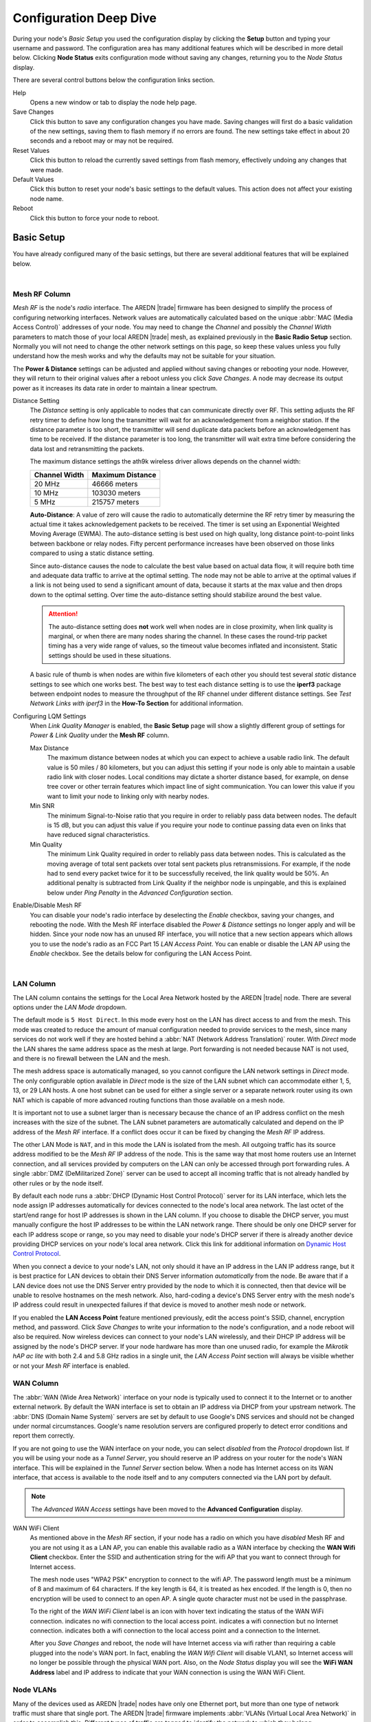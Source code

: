=======================
Configuration Deep Dive
=======================

During your node's *Basic Setup* you used the configuration display by clicking the **Setup** button and typing your username and password. The configuration area has many additional features which will be described in more detail below. Clicking **Node Status** exits configuration mode without saving any changes, returning you to the *Node Status* display.

.. image:: _images/admin-header.png
   :alt: Admin Navigation Controls
   :align: center

There are several control buttons below the configuration links section.

Help
   Opens a new window or tab to display the node help page.

Save Changes
  Click this button to save any configuration changes you have made. Saving changes will first do a basic validation of the new settings, saving them to flash memory if no errors are found. The new settings take effect in about 20 seconds and a reboot may or may not be required.

Reset Values
  Click this button to reload the currently saved settings from flash memory, effectively undoing any changes that were made.

Default Values
  Click this button to reset your node's basic settings to the default values. This action does not affect your existing node name.

Reboot
  Click this button to force your node to reboot.

Basic Setup
-----------

You have already configured many of the basic settings, but there are several additional features that will be explained below.

.. image:: _images/basic-setup.png
   :alt: Basic Setup Options
   :align: center

|

Mesh RF Column
^^^^^^^^^^^^^^

*Mesh RF* is the node's *radio* interface. The AREDN |trade| firmware has been designed to simplify the process of configuring networking interfaces. Network values are automatically calculated based on the unique :abbr:`MAC (Media Access Control)` addresses of your node. You may need to change the *Channel* and possibly the *Channel Width* parameters to match those of your local AREDN |trade| mesh, as explained previously in the **Basic Radio Setup** section. Normally you will not need to change the other network settings on this page, so keep these values unless you fully understand how the mesh works and why the defaults may not be suitable for your situation.

.. image:: _images/basic-pwr-dist.png
  :alt: Basic Power and Distance Settings
  :align: right

The **Power & Distance** settings can be adjusted and applied without saving changes or rebooting your node. However, they will return to their original values after a reboot unless you click *Save Changes*. A node may decrease its output power as it increases its data rate in order to maintain a linear spectrum.

Distance Setting
  The *Distance* setting is only applicable to nodes that can communicate directly over RF. This setting adjusts the RF retry timer to define how long the transmitter will wait for an acknowledgement from a neighbor station. If the distance parameter is too short, the transmitter will send duplicate data packets before an acknowledgement has time to be received. If the distance parameter is too long, the transmitter will wait extra time before considering the data lost and retransmitting the packets.

  The maximum distance settings the ath9k wireless driver allows depends on the channel width:

  =============  =================
  Channel Width   Maximum Distance
  =============  =================
  20 MHz         46666 meters
  10 MHz         103030 meters
  5 MHz          215757 meters
  =============  =================

  **Auto-Distance**: A value of zero will cause the radio to automatically determine the RF retry timer by measuring the actual time it takes acknowledgement packets to be received. The timer is set using an Exponential Weighted Moving Average (EWMA). The auto-distance setting is best used on high quality, long distance point-to-point links between backbone or relay nodes. Fifty percent performance increases have been observed on those links compared to using a static distance setting.

  Since auto-distance causes the node to calculate the best value based on actual data flow, it will require both time and adequate data traffic to arrive at the optimal setting. The node may not be able to arrive at the optimal values if a link is not being used to send a significant amount of data, because it starts at the max value and then drops down to the optimal setting. Over time the auto-distance setting should stabilize around the best value.

  .. attention:: The auto-distance setting does **not** work well when nodes are in close proximity, when link quality is marginal, or when there are many nodes sharing the channel. In these cases the round-trip packet timing has a very wide range of values, so the timeout value becomes inflated and inconsistent. Static settings should be used in these situations.

  A basic rule of thumb is when nodes are within five kilometers of each other you should test several *static* distance settings to see which one works best. The best way to test each distance setting is to use the **iperf3** package between endpoint nodes to measure the throughput of the RF channel under different distance settings. See *Test Network Links with iperf3* in the **How-To Section** for additional information.

.. image:: _images/lqm-basic-settings.png
  :alt: LQM Basic Settings
  :align: right

Configuring LQM Settings
  When *Link Quality Manager* is enabled, the **Basic Setup** page will show a slightly different group of settings for *Power & Link Quality* under the **Mesh RF** column.

  Max Distance
    The maximum distance between nodes at which you can expect to achieve a usable radio link. The default value is 50 miles / 80 kilometers, but you can adjust this setting if your node is only able to maintain a usable radio link with closer nodes. Local conditions may dictate a shorter distance based, for example, on dense tree cover or other terrain features which impact line of sight communication. You can lower this value if you want to limit your node to linking only with nearby nodes.

  Min SNR
    The minimum Signal-to-Noise ratio that you require in order to reliably pass data between nodes. The default is 15 dB, but you can adjust this value if you require your node to continue passing data even on links that have reduced signal characteristics.

  Min Quality
    The minimum Link Quality required in order to reliably pass data between nodes. This is calculated as the moving average of total sent packets over total sent packets plus retransmissions. For example, if the node had to send every packet twice for it to be successfully received, the link quality would be 50%. An additional penalty is subtracted from Link Quality if the neighbor node is unpingable, and this is explained below under *Ping Penalty* in the *Advanced Configuration* section.

Enable/Disable Mesh RF
  You can disable your node's radio interface by deselecting the *Enable* checkbox, saving your changes, and rebooting the node. With the Mesh RF interface disabled the *Power & Distance* settings no longer apply and will be hidden. Since your node now has an unused RF interface, you will notice that a new section appears which allows you to use the node's radio as an FCC Part 15 *LAN Access Point*. You can enable or disable the LAN AP using the *Enable* checkbox. See the details below for configuring the LAN Access Point.

.. image:: _images/advConfig-lanAP.png
   :alt: LAN AP Settings
   :align: center

|

LAN Column
^^^^^^^^^^

The LAN column contains the settings for the Local Area Network hosted by the AREDN |trade| node. There are several options under the *LAN Mode* dropdown.

The default mode is ``5 Host Direct``. In this mode every host on the LAN has direct access to and from the mesh. This mode was created to reduce the amount of manual configuration needed to provide services to the mesh, since many services do not work well if they are hosted behind a :abbr:`NAT (Network Address Translation)` router. With *Direct* mode the LAN shares the same address space as the mesh at large. Port forwarding is not needed because NAT is not used, and there is no firewall between the LAN and the mesh.

The mesh address space is automatically managed, so you cannot configure the LAN network settings in *Direct* mode. The only configurable option available in *Direct* mode is the size of the LAN subnet which can accommodate either 1, 5, 13, or 29 LAN hosts. A one host subnet can be used for either a single server or a separate network router using its own NAT which is capable of more advanced routing functions than those available on a mesh node.

It is important not to use a subnet larger than is necessary because the chance of an IP address conflict on the mesh increases with the size of the subnet. The LAN subnet parameters are automatically calculated and depend on the IP address of the *Mesh RF* interface. If a conflict does occur it can be fixed by changing the *Mesh RF* IP address.

The other LAN Mode is ``NAT``, and in this mode the LAN is isolated from the mesh. All outgoing traffic has its source address modified to be the *Mesh RF* IP address of the node. This is the same way that most home routers use an Internet connection, and all services provided by computers on the LAN can only be accessed through port forwarding rules. A single :abbr:`DMZ (DeMilitarized Zone)` server can be used to accept all incoming traffic that is not already handled by other rules or by the node itself.

By default each node runs a :abbr:`DHCP (Dynamic Host Control Protocol)` server for its LAN interface, which lets the node assign IP addresses automatically for devices connected to the node's local area network. The last octet of the start/end range for host IP addresses is shown in the LAN column. If you choose to disable the DHCP server, you must manually configure the host IP addresses to be within the LAN network range. There should be only one DHCP server for each IP address scope or range, so you may need to disable your node's DHCP server if there is already another device providing DHCP services on your node's local area network. Click this link for additional information on `Dynamic Host Control Protocol <https://en.wikipedia.org/wiki/Dynamic_Host_Configuration_Protocol>`_.

When you connect a device to your node's LAN, not only should it have an IP address in the LAN IP address range, but it is best practice for LAN devices to obtain their DNS Server information *automatically* from the node. Be aware that if a LAN device does not use the DNS Server entry provided by the node to which it is connected, then that device will be unable to resolve hostnames on the mesh network. Also, hard-coding a device's DNS Server entry with the mesh node's IP address could result in unexpected failures if that device is moved to another mesh node or network.

If you enabled the **LAN Access Point** feature mentioned previously, edit the access point's SSID, channel, encryption method, and password. Click *Save Changes* to write your information to the node's configuration, and a node reboot will also be required. Now wireless devices can connect to your node's LAN wirelessly, and their DHCP IP address will be assigned by the node's DHCP server. If your node hardware has more than one unused radio, for example the *Mikrotik hAP ac lite* with both 2.4 and 5.8 GHz radios in a single unit, the *LAN Access Point* section will always be visible whether or not your *Mesh RF* interface is enabled.

WAN Column
^^^^^^^^^^

.. image:: _images/wifi-as-wan.png
   :alt: WiFi as WAN
   :align: right

The :abbr:`WAN (Wide Area Network)` interface on your node is typically used to connect it to the Internet or to another external network. By default the WAN interface is set to obtain an IP address via DHCP from your upstream network. The :abbr:`DNS (Domain Name System)` servers are set by default to use Google's DNS services and should not be changed under normal circumstances. Google's name resolution servers are configured properly to detect error conditions and report them correctly.

If you are not going to use the WAN interface on your node, you can select *disabled* from the *Protocol* dropdown list. If you will be using your node as a *Tunnel Server*, you should reserve an IP address on your router for the node's WAN interface. This will be explained in the *Tunnel Server* section below. When a node has Internet access on its WAN interface, that access is available to the node itself and to any computers connected via the LAN port by default.

.. note:: The *Advanced WAN Access* settings have been moved to the **Advanced Configuration** display.

WAN WiFi Client
  As mentioned above in the *Mesh RF* section, if your node has a radio on which you have *disabled* Mesh RF and you are not using it as a LAN AP, you can enable this available radio as a WAN interface by checking the **WAN Wifi Client** checkbox. Enter the SSID and authentication string for the wifi AP that you want to connect through for Internet access.

  The mesh node uses "WPA2 PSK" encryption to connect to the wifi AP. The password length must be a minimum of 8 and maximum of 64 characters. If the key length is 64, it is treated as hex encoded. If the length is 0, then no encryption will be used to connect to an open AP. A single quote character must not be used in the passphrase.

  To the right of the *WAN WiFi Client* label is an icon with hover text indicating the status of the WAN WiFi connection.  |icon1| indicates no wifi connection to the local access point.  |icon2| indicates a wifi connection but no Internet connection.  |icon3| indicates both a wifi connection to the local access point and a connection to the Internet.

  After you *Save Changes* and reboot, the node will have Internet access via wifi rather than requiring a cable plugged into the node's WAN port. In fact, enabling the *WAN Wifi Client* will disable VLAN1, so Internet access will no longer be possible through the physical WAN port. Also, on the *Node Status* display you will see the **WiFi WAN Address** label and IP address to indicate that your WAN connection is using the WAN WiFi Client.

  .. |icon1| image:: _images/wifi-noConn.png
    :alt: No WiFi onnection

  .. |icon2| image:: _images/wifi-noInternet.png
    :alt: WiFi connection without Internet

  .. |icon3| image:: _images/wifi-internet.png
    :alt: WiFi connection and Internet access


Node VLANs
^^^^^^^^^^

Many of the devices used as AREDN |trade| nodes have only one Ethernet port, but more than one type of network traffic must share that single port. The AREDN |trade| firmware implements :abbr:`VLANs (Virtual Local Area Network)` in order to accomplish this. Different types of traffic are tagged to identify the network to which they belong.

VLAN 1
  Packets received by the node that are tagged for VLAN 1 will be identified as WAN traffic from the Internet or another external network.

VLAN 2
  Packets received by the node that are tagged for VLAN 2 will be identified as traffic from a :abbr:`DtD (Device to Device)` node directly connected via Ethernet cable.

No VLAN tag
  Packets received by the node that are untagged will be identified as LAN traffic from computers on the local area network.

It is important to understand AREDN |trade| VLANs when configuring network smart switches for Internet access, tunneling, or DtD linking of nodes. There are some useful tutorials available on the AREDN |trade| website for configuring VLAN-capable switches: `Video <https://www.arednmesh.org/content/understanding-vlans>`_ or `Text+Images <https://www.arednmesh.org/content/configuring-netgear-gs105e-switch-lanwan-ports>`_. Also, on the AREDN |trade| GitHub site there is more information about node VLANs that have been preconfigured in the firmware images for specific types of radio hardware. For additional information visit this link: `Ethernet Port Usage <http://downloads.arednmesh.org/snapshots/readme.md>`_

Port Forwarding, DHCP, Services, and DNS Aliases
------------------------------------------------

Click the **Port Forwarding, DHCP, and Services** link to navigate to these settings. This provides a way for you to configure LAN network address reservations and service advertisements on your node. The page works differently based on the LAN Mode (Direct or NAT) that you are using on your node.

Direct Mode Operation
^^^^^^^^^^^^^^^^^^^^^

.. image:: _images/ports-direct-mode.png
   :alt: Ports - Direct Mode Operation
   :align: center

|

In ``Direct`` mode the LAN hosts are directly accessible from the mesh since no address translation or port forwarding is involved.

DHCP Address Reservations
  If your node has its DHCP server enabled, it will automatically provide IP addresses to connected hosts. Look under the **Current DHCP Leases** heading to see the existing hosts and their assigned IP addresses.

  .. attention:: The hostnames of computers connected to the mesh at large must be unique. Typically you should prefix your amateur radio callsign to the computer's hostname in order to have the best chance of it being unique on the mesh network.

  Since DHCP leases are dynamic and can change over time, there may be a reason why a host's assigned IP address should be made permanent. This is especially useful if that host will provide an application, program, or service through your node to the mesh network at large. You can permanently reserve that host's DHCP address by clicking the *Add* button at the right of the row in the *Current DHCP Leases* list. You will see that host now appears in the list under the **DHCP Address Reservations** heading above the list of leases.

  There may be some devices on which you are not able to set the hostname prefixed by your callsign. Once you add that device to your **DHCP Address Reservations**, however, click the *Hostname* box to edit the hostname what will be propagated across the mesh network by your node. You may also want to assign a specific IP Address to the device by selecting it from the drop-down list. If you have a device which needs to be reachable on its host node, but which should not be accessed across the mesh network, click the *Do Not Propagate* checkbox to prevent OLSR from propagating that information to the mesh.

  Once you have entered the values for your DHCP Reservation, click *Add* to add it to the list. You may also remove an existing reservation by clicking the *Del* button to delete it from the list. Click the **Save Changes** button to write your changes to the node's configuration.

Advertised Services
  *Advertised Services* include the applications, programs, or functions that are available to devices on the mesh network. The purpose of the network is to transport data for the services which are being used. Network services may include keyboard-to-keyboard chat or email programs, document sharing applications, Voice over IP phone or video conferencing services, streaming video from surveillance cameras, and a variety of other network-enabled features.

  Services can run on the node itself or on any of its LAN-connected devices. Remember that AREDN |trade| nodes have limited system resources with which to run services, so installing add-on services directly on the node should be avoided because the node could become unstable if sufficient resources are not available for normal operation, particularly on devices with only 32 MB of memory. It is best practice to run services on an external computer connected to the node's LAN network. In the example above you can see that an external host has been given a reserved DHCP address, and it is also running the *MeshChat* program as a service that is advertised on the network through this node. Use the following steps to create an Advertised Service.

  Name
    Enter a service name in the *Name* field.

  Link
    Check this box if your want your advertised service to display an active link in the web browser. This allows mesh users to navigate to your service by clicking the link in their web browser.

  Protocol
    Enter the protocol to use in the field between *Link* and *URL*. Common protocols include ``http`` for website services and ``ftp`` for file transfer services. Other services may use other protocols.

  URL
    From the dropdown list select the node or host on which this service is running. If you defined DNS Aliases as described below, you can also select a host alias from the dropdown list.

  Port
    Enter the network port on which the host is listening for service connections. There may be several applications provided through a single web server on a node or host using a single port, and in that case a valid application *Path* must be entered after the port number (as in the example above). In other cases the network port alone uniquely identifies the application or program that is listening for user connections to that service. You can find additional information at the following link: `Network Ports <https://en.wikipedia.org/wiki/Port_(computer_networking)>`_.

  Once you have entered the values for your advertised service, click *Add* to add the service to the **Advertised Services** list. You may also remove an existing advertised service by clicking the *Del* button to delete it from the list. Click the **Save Changes** button to write your changes to the node's configuration. A reboot is not required, and your new settings should take effect within thirty seconds.

  Service Advertisement Process
    `OLSR (Optimized Link State Routing) <https://en.wikipedia.org/wiki/Optimized_Link_State_Routing_Protocol>`_ propagates service entries to other nodes across the network. Once every hour your node will verify that its own service entries are valid. Your node will **not** propagate services across the network if it finds any of these conditions:

    1. The host is not pingable across the network
    2. There is no service listening on the specified port
    3. The HTTP link does not return a *success* status code
    4. The package for this service is not yet installed

    The node's *Advertised Services* list will still show the defined service (with an alert icon and hover text marking it as non-advertised), but your node will not actually *advertise* that service to the network. If the service URL becomes reachable in the future or if the dependent package is later installed, then your node will resume advertising the service across the network.

Port Forwarding
  In Direct mode you will only be allowed to select the WAN interface so Port Forwarding is only meaningful for WAN-connected nodes. Enter the Outside Port being passed to your node from its upstream gateway, select a LAN host to process the requests, and enter the LAN Port on that host which is listening for those requests. Finally, click *Add* to add the port forwarding rule. You may also remove an existing rule by clicking the *Del* button to delete it from the list. Click the **Save Changes** button to write your port forwarding changes to the node's configuration. More information can be found at this link for `Port Forwarding <https://en.wikipedia.org/wiki/Port_forwarding>`_.

DNS Aliases
  **DNS Aliases** provide a way for you to create a hostname alias for a services computer. This can be useful if you want a computer or device on your node's LAN network to be identified by something other than its actual hostname. Your DNS Alias will be propagated across the network even if the actual hostname has *Do Not Propagate* checked in its DHCP Reservation, allowing you to hide the actual hostname while still advertising the alias on the mesh.

  To create an alias, enter an **Alias Name**. The alias should be prefixed with your callsign in order to follow the naming convention used when defining any unique host on the network. Then use the dropdown selector to choose the name or *IP Address* of the existing host for which you are defining the alias. Once you have entered these values, click *Add* to add the alias to the list. You may also remove an existing alias by clicking the *Del* button to delete it from the list. Click the **Save Changes** button to write your changes to the node's configuration.

  Once an alias is defined, the **DNS Aliases** become available for creating *Advertised Services*. This feature can be used for virtual domain email servers, virtual machine identifiers, virtual web site URLs, and many other services.

NAT Mode Operation
^^^^^^^^^^^^^^^^^^

.. image:: _images/ports-nat-mode.png
   :alt: Ports - NAT Mode Operation
   :align: center

|

If you are using ``NAT`` for your LAN mode, then hosts on the LAN are isolated from both the Wifi and WAN interfaces by a firewall. This makes them inaccessible from either of these interfaces unless Port Forwarding is configured. In this mode all outgoing LAN traffic has its source address modified to be the Mesh RF IP address of the node. This is the same way that most home routers use an ISP Internet connection.

Port Forwarding
  Port forwarding rules can redirect inbound connections from the Wifi, WAN, or both interfaces and forward them to an IP address and port on the LAN. The destination port need not be the same unless you are forwarding a range of ports as explained below.

  To create a port forwarding rule, select the network *Interface* on which the traffic will enter your node. Select the *Protocol Type* used by the incoming packets (TCP, UDP, or Both). Enter the *Outside Port* number that the external request is using to connect to your service. When your node receives traffic on the selected interface, protocol, and port then that request will be routed to the *LAN IP* address and *LAN Port* of the host which is listening for incoming requests for that service.

  Once you have entered these values, click *Add* to add the rule to the **Port Forwarding** list. You may also remove an existing rule by clicking the *Del* button to delete it from the list. Click the **Save Changes** button to write your port forwarding changes to the node's configuration.

  Example:
    On the LAN of a mesh node called ``ad5oo-mobile`` there is an IP camera with an IP address of 172.27.0.240 which is running its own web display. To make that camera available to everyone on the mesh, create a port forwarding rule on the WiFi interface whose Outside Port is any unused port on your node (for example ``8100``) with an LAN IP of 172.27.0.240 and LAN Port of ``80``. This takes all connections to port ``8100`` on ``ad5oo-mobile`` and redirects them to port ``80`` on 172.27.0.240. In a web browser on a remote computer connected to the mesh you could go to ``http://ad5oo-mobile:8100`` to view the IP camera.

  If you want to forward a range of ports, the *Outside Port* field will accept a hyphen-separated range in the form "xxxx-xxxx". When doing this, set the LAN Port to the low value of the port range.

  If you want to forward every port that is not already in use to a single computer on the LAN, choose that host's IP Address from the **DMZ Server** dropdown. There can be only one DMZ Server. Be aware that this bypasses the firewall in the node, so the DMZ server should run its own firewall to prevent unauthorized access.

  Note that port forwarding to an FTP server, which uses both ports 20 and 21, can be done with a single rule using port 21 if the ftp client is capable of using passive ftp mode. Web browsers are able to do this and handle ftp downloads seamlessly.

Advertised Services
  In ``NAT`` mode Advertised Services will not be accessible until at least one port forwarding rule or a DMZ server has been defined as described above. Advertised Services are entered as they are for Direct mode, except that the URL field is always that of your node which is handling network address translation. The port number should be the one used as the *Outside Port* in the forwarding rule through which the service will be accessed. In the last field you can enter an optional path if needed, such as the name of a specific folder on a web server or a directory on an ftp server.

  Click *Add* to add the service to the **Advertised Services** list. You may also remove an existing service by clicking the *Del* button. Click the **Save Changes** button to write your changes to the node's configuration.

DHCP Address Reservations
  DHCP Address Reservations make a LAN device's IP address permanent so it can be used consistently when defining Port Forwarding rules, and they are added the same way as in Direct mode. If a LAN device is currently connected and has been given an IP address by DHCP then it will appear under *Current DHCP Leases*. If you click the *Add* button next to the lease then it will be added to the DHCP Reservations list. You may also remove an existing reservation by clicking the *Del* button to delete it from the list. Click the **Save Changes** button to write your changes to the node's configuration. When using ``NAT`` mode the IP addresses of LAN devices are **never** propagated across the mesh, so the *Do Not Propagate* checkbox will not appear on this page.

DNS Aliases
  DNS Aliases work differently in ``NAT`` mode. Aliases **cannot** be propagated across the mesh, and they **cannot** be used when defining an *Advertised Service*. They can only be used as an alternate name for a device on the nodes’ LAN.

Tunnel Server
-------------

Click the **Tunnel Server** link to navigate to these settings. This section provides a way for you to configure your node with unencrypted node-to-node connections across the Internet. Unless you have a specific need for this type of network connection, it is recommended that you do not activate tunnels. This is because it will cause your node to dedicate limited resources to maintaining the tunnel connections. In order to increase the performance of your node you should conserve system resources so they will be available for normal node operations, which is especially important for nodes with limited memory and storage.

Tunnels should be used as a temporary means of connecting mesh islands when RF links have yet to be established. They should be removed as soon as RF links are operational. Remember that AREDN |trade| is first and foremost an emergency communication resource, so it's likely that Internet-dependent links and the assets they provide will not be available during a disaster. Their presence could create a false expectation for served agency personnel, with the possibility that AREDN |trade| might fail to meet their expectations when tunneled resources become unavailable during a disaster.

Also, before using the AREDN |trade| tunnel feature, be aware of how this type of connection could impact your local mesh network. If your node participates in a local mesh via RF, then adding one or more tunnel connections on that node will cause the nodes and hosts on the far side of the tunnel(s) to appear on your local *Mesh Status* display. This adds complexity and makes everyone's display a little more difficult to navigate. If you want to participate in remote mesh networks via tunnel, consider establishing those tunnels from one of your nodes that is *not* connected to your local mesh network via RF.

Internet Connectivity Requirements
^^^^^^^^^^^^^^^^^^^^^^^^^^^^^^^^^^
In order to run your node as either a *Tunnel Server* or *Tunnel Client*, you will need to configure additional settings and equipment.

Managed Switch Settings (both Client and Server networks)
  Set your VLAN-capable network switch to appropriately tag traffic from the Internet with "VLAN 1" before sending it to your node. This allows your node to properly identify the traffic as coming from the Internet connection on its WAN interface. See the equipment manual for your managed switch to determine how to configure these settings.

  .. note:: If you are using a *Mikrotik hAP ac lite* or *GL.iNET AR150/AR300M/AR750*, then you do not need a separate VLAN-capable switch as described above. These nodes have built-in switches with the appropriate VLANs preconfigured in the AREDN |trade| firmware.

WAN Interface IP (Tunnel Server *node* only)
  Set a static IP address on your tunnel server node's WAN interface so your Internet-connected router/firewall has a consistent way to forward traffic to your node.

Internet Firewall/Router Settings (Tunnel Server network only)
  Set your network firewall or router to permit traffic from the Internet on port 5525, which is the default AREDN |trade| tunnel service port. Then configure a port forwarding rule on your firewall or router to send any traffic from the Internet on port 5525 to the static IP address of your node's WAN interface on the *node's* port 5525. See the equipment manual for your firewall or router to determine how to configure these settings. Also, some Internet Service Providers may not allow port forwarding by default, so you should check with your ISP if you have difficulty opening ports.

Also, remember that the tunneling feature on AREDN |trade| nodes was not compiled with `Secure Sockets Layer (SSL) <https://en.wikipedia.org/wiki/Secure_Sockets_Layer>`_ libraries and that tunnel traffic is unencrypted.

Tunnel Server Node Settings
^^^^^^^^^^^^^^^^^^^^^^^^^^^

The following diagram shows an overview of tunnel services between two nodes.

.. image:: _images/tunneling-diagram.png
   :alt: Tunneling Diagram
   :align: center

|

The tunnel network address ranges are automatically calculated, and it is not necessary to change these settings unless there is a specific reason why the defaults will not work for your situation.

Tunnel Server DNS Name
  Enter the *Public IP Address* or the *Dynamic DNS URL* by which Internet-connected nodes can reach your network.

Client Node Name
  Enter the exact node name of the client node that will be allowed to connect to your node over the tunnel. Do not include the "local.mesh" suffix.

Client Password
  Enter a complex password that the client node will use to connect to your node over the tunnel. Use only uppercase and lowercase characters and numbers in your password.

Contact Info/Comment (optional)
  You have the option to enter a line of text which may include the contact information of the person responsible for the tunnel endpoint. It is a 50 character freeform text field which can contain any other useful identifier or information as needed.

Once these settings are correct, click *Add* to add the new client to the list of authorized tunnel clients. On the right of each entry there is an envelope icon which will automatically open your computer's email program and copy the client settings into a new email which allows you to quickly and easily send credentials to the owners of the client nodes.

To allow a client to connect to your tunnel server, select the **Enabled?** checkbox and click the **Save Changes** button. When a tunnel connection becomes active, the cloud icon at the right of each row will change to indicate that the tunnel is active. Depending on the timing of the webpage refresh, you may need to press the **Refresh** button to see the active icon.

Tunnel Client
-------------

Click the **Tunnel Client** link to navigate to these settings. In this section you can configure your node to connect over the Internet to another node running as a *Tunnel Server*. You should already have your VLAN-capable network switch configured as explained in the *Tunnel Server* section above.

Contact the amateur operator who controls the tunnel server and request client credentials by providing your specific node name. The tunnel server administrator will provide you with the public IP or :abbr:`DDNS (Dynamic Domain Name Service)` URL for the tunnel server, the password you are to use, and the network IP address for your client node. Enter these values into the appropriate fields on your node and click *Add* to create a client entry in the list.

.. image:: _images/tunnel-client.png
   :alt: Tunnel Client Settings
   :align: center

|

To allow your client to connect to the tunnel server, select the **Enabled?** checkbox and click the **Save Changes** button. When a tunnel connection becomes active, the cloud icon at the right of each row will change to indicate that the tunnel is active. Depending on the timing of the webpage refresh, you may need to press the **Refresh** button to see the active icon.

Administration
--------------

Click the **Administration** link to navigate to these settings. There are four sections that provide ways for you to manage the firmware, packages, security keys, and support data on your node.

Firmware Update
  There are currently three ways to update the firmware on your node. No matter which method you choose, you can retain your existing configuration settings by selecting the *Keep Settings* checkbox.

.. image:: _images/admin-firmware.png
   :alt: Upgrade firmware
   :align: center

|

  #) **Upload Firmware**: If you have a new firmware image that you have already downloaded to your computer from the AREDN |trade| website, click the *Browse* button and select the firmware file from the location on your computer where you saved it. Click *Upload* and the file will be uploaded and installed on the node.

  #) **Download Firmware**: If your node has Internet access you can use the *Download Firmware* option. Click *Refresh* to update the list of available images. The source URLs that are queried are those listed on the *Advanced Configuration* page of your node. Select the image to download, click *Download*, and wait for the firmware to download and be installed.

  #) **Load Local Firmware**: If you need to upgrade the firmware on a node which has a marginal connection to the network, the standard web/http method may not reliably transfer the image to the node. In this situation you may want to use an independent means of uploading the firmware to the node before beginning the upgrade process. Choose an upload method such as ``scp`` (secure copy) with a long connection timeout, which may allow the file transfer to continue the upload in the event of a network interruption. Transfer the new firmware file to your node, place it in the ``/tmp/web`` folder, and name it ``local_firmware.bin``. Refresh your node's *Administration* page and once the page detects the ``/tmp/web/local_firmware.bin`` file, then the *Apply Local Firmware* button will become active. Press this button to begin the update process using the firmware you previously uploaded.

Package Management
  Here you can install or remove software packages on the node. *Upload Package* allows you to install a package file by uploading it from your computer to your node. *Download Package* allows Internet-connected nodes to retrieve a package from the AREDN |trade| website. Clicking *Refresh* will update the list of packages available for download.

.. image:: _images/admin-package.png
   :alt: Install/remove packages
   :align: center

|

  The *Remove Package* list shows all packages currently installed on the node. Selecting a package and clicking *Remove* will uninstall the package. You will only be able to remove packages that you have added. All installed packages are shown, but the pre-installed packages cannot be deleted since they are necessary for proper operation of the node.

Authorized SSH Keys
  Uploading ssh keys allows computers to connect to a node via ssh without having to know the password. The ssh keys are generated on your computer using built-in utilities or the `PuTTY <https://www.chiark.greenend.org.uk/~sgtatham/putty/latest.html>`_ program's *Key Generator*. Once you have the key files on your computer, you can upload its *public* key to your AREDN |trade| node. If you want to remove an installed key, select it and click the *Remove* button.

.. image:: _images/admin-sshkeys.png
   :alt: Manage authorized ssh keys
   :align: center

|

  .. note:: If you plan to use ssh keys you may want to review **Use PuTTYGen to Make SSH Keys** in the **How-To Guide** section which describes this process in detail for users of Microsoft Windows computers.

Support Data
  There may be times when you want to view more detailed information about the configuration and operation of your node, or even forward this information to the AREDN |trade| team in order to get help with a problem. Click the *Download Support Data* button to save a compressed archive file to your local computer.

Advanced Configuration
----------------------

The **Advanced Configuration** section allows you to change settings for various items that may be available on the type of hardware you are using. Not all hardware can support every value. These settings are best left as default unless you have a clear understanding of why you need to change the defaults for your node or network.

Above the settings table there are links that allow you to view the node help file, reboot the node, or reset the node to a firstboot or "NOCALL" configuration. You can edit or select a setting and then click the *Save Setting* button at the right side of the row to implement the change. You may also reset an item to default values by clicking the *Set to Default* button. Each row has hover help which can be displayed by hovering your cursor over the question mark icon at the left side of each row.

Link Quality Manager (LQM) Settings
^^^^^^^^^^^^^^^^^^^^^^^^^^^^^^^^^^^

.. image:: _images/advConfig-lqm.png
  :alt: Advanced Configuration - Link Quality Manager
  :align: center

The basic LQM settings were described above under the **Mesh RF Column**, but additional LQM settings are also available here in the **Advanced Configuration** section.

Enable
  Enable or disable the LQM feature in its entirety.

SNR Margin
  The margin above the *Minimum SNR* that must be detected in order for a node to be returned to the active list based on signal level. The default value is 1 dB.

Minimum Distance
  The minimum distance (in meters) that must exist between nodes in order for a link to be considered for activation. The default value is 0 meters. This value can be increased if you do not want your node to pass traffic with nearby nodes, for example at a tower site with collocated backbone nodes designed to link only with other distant nodes.

Auto Distance
  The distance (in meters) to use when the actual distance between nodes cannot be calculated from their GPS coordinates. The default value is zero, which causes the node to treat nodes as being collocated.

Quality Margin
  The margin above the *Minimum Quality* that must be detected in order for a node to be returned to the active list based on quality. The default value is 1 percent.

Ping Penalty
  The Link Quality penalty that is imposed on calculations if a remote node does not respond to a ping request. The default value is 5 percent. This setting may be helpful for cases when a link would otherwise be marked *active* but the remote node is currently unreachable on the network.

User Blocked Nodes
  A comma-separated list of MAC addresses which you desire to block from your neighbors list. This feature allows you to "blacklist" specific nodes. RF nodes are blocked by their Wifi MAC address, while DtD nodes are blocked by their LAN MAC address. MAC addresses are typically entered as uppercase characters with the hex pairs separated by colons.

User Allowed Nodes
  A comma-separated list of MAC addresses which you always want to allow. This feature allows you to "whitelist" specific nodes. RF nodes are allowed by their Wifi MAC address, while DtD nodes are allowed by their LAN MAC address. MAC addresses are typically entered as uppercase characters with the hex pairs separated by colons.

WAN Settings
^^^^^^^^^^^^

.. image:: _images/advConfig-wan.png
  :alt: Advanced Configuration - WAN Settings
  :align: center

Several WAN access settings can be adjusted in this section. It is recommended that these settings be left at their default values, but specific use cases may require you to change them.

Allow MESH nodes to use my WAN
  *aredn.@wan[0].olsrd_gw*

  The default value is ``OFF`` and it is recommended that you use this default unless there is a special reason to enable it. Setting the value to ``ON`` will allow this node to route traffic from its MESH RF interface to/from your WAN interface. Since the WAN interface typically provides a gateway to the Internet, it is not desirable to route Internet traffic over your Mesh RF interface. AREDN |trade| is an FCC Part 97 amateur radio network, so be sure that any traffic which will be sent over the radio complies with FCC Part 97 rules. If you want local devices to have wireless Internet access, consider using an FCC Part 15 access point instead of your node's WAN gateway.

  In older firmware releases there was a checkbox on the *Basic Setup* display for this setting. In the past if you checked "Allow others to use my WAN" then here is what your slider would look like in the current firmware:

  .. image:: _images/advConfig-wanAllow.png
    :alt: Advanced Configuration - Allow WAN
    :align: center

  Remember that the default value is ``OFF`` and you should not turn it on unless you have a special use case.

Allow my LAN devices to access my WAN
  *aredn.@wan[0].lan_dhcp_route*

  The default value is ``ON`` which allows your LAN-connected devices to access your node's WAN network. Setting this value to ``OFF`` will prevent LAN devices from accessing the WAN, which means that your LAN hosts will not be able to reach the Internet even if your node has Internet access via its WAN. You may need to disable WAN access if your device needs to be connected to two networks at once, such as an Ethernet connection to your node as well as a WiFi connection to a local served agency network.

  In older firmware releases there was a checkbox on the *Basic Setup* display for this setting. In the past if you checked "Prevent LAN devices from accessing the WAN" then here is what your slider would look like in the current firmware:

  .. image:: _images/advConfig-wanPrevent.png
    :alt: Advanced Configuration - Prevent WAN
    :align: center

  Remember that the default value is ``ON`` and you should not turn it off unless you have a special reason to do so.

Provide my LAN devices with a default route
  *aredn.@wan[0].lan_dhcp_defaultroute*

  Your node's DHCP server provides routes to LAN devices so they can access its available networks. A default route is required for WAN access, and that is provided automatically if "Allow my LAN devices to access my WAN" is ``ON`` as discussed above. However, some LAN devices (such as certain IP cameras) may not support DHCP option 121 and will require a default route in order to access the mesh network. Setting this value to ``ON`` will provide a default route to those devices. If a LAN device is connected to two networks at once, such as an Ethernet connection to your node as well as a WiFi connection to a local served agency network, care should be taken to understand how the device will deal with default routes to more than one network.

  Remember that the default value is ``OFF`` and you should not turn it on unless you have a special reason to do so.

WAN VLAN Id
  *aredn.wan.vlanid*

  .. important:: This feature only applies to node hardware which requires a VLAN tag for the WAN interface. It will not appear on hardware where the Ethernet ports are on a switch chip, since changing the default VLAN number is not supported on those devices at the present time. It will appear as a ``blank`` field on devices that have a dedicated WAN port and therefore do not need a VLAN tag for their WAN interface.

  If you have node hardware that uses a VLAN tag for the WAN interface, then the default WAN VLAN identifier is ``1``. In some cases this default VLAN may be in use already or may be reserved by other equipment on your network. This field allows you to change the VLAN number being used on your node's WAN interface.

  .. warning:: If you plan to change this setting, do not use single digit identifiers or any number larger than can be supported by your network equipment. Different types of network equipment can support various numbers of VLANS, but the maximum number is limited by the `802.1Q standard <https://en.wikipedia.org/wiki/IEEE_802.1Q#Frame_format>`_ to no more than 4094.

PoE and USB Power Passthrough
^^^^^^^^^^^^^^^^^^^^^^^^^^^^^

.. image:: _images/advConfig-passthrough.png
  :alt: Advanced Configuration - passthrough
  :align: center

These rows will only appear in the table if you have node hardware which supports PoE or USB power passthrough. One example is the *Mikrotik hAP ac lite* which provides one USB-A power jack, as well as PoE power passthrough on Ethernet port 5. You are allowed to enable or disable power passthrough on nodes with ports that support this feature. Move the slider to **ON** and click *Save Setting* to enable power passthrough.

Tunnel Options
^^^^^^^^^^^^^^

.. image:: _images/advConfig-maxTunValues.png
  :alt: Advanced Configuration - tunnel max values
  :align: center

|

Tunnel Server *maxclients* and Tunnel Client *maxservers*
  These rows will appear in the table only if the AREDN |trade| tunneling package is installed on your node. By default a node is allowed to host up to 10 clients in its *Tunnel Server* display and connect with up to 10 servers in its *Tunnel Client* display. The *maxclients* and *maxservers* settings provide a method for adjusting the defaults.

  .. important:: If you plan to change these settings, review **Changing Tunnel Max Settings** in the **How-To Guide** section.

  Use caution when increasing the *maxclients* or *maxservers* values. Enter only *zero* or positive integers up to a maximum value for the number of active connections your node hardware can handle, since each active tunnel connection consumes system resources that the node may need for normal operation.

Tunnel WAN Only Setting
  This setting is enabled by default and it prevents tunnel traffic from being routed over the Mesh RF network. It limits tunnels to using the WAN interface, which is typically the intended route. If in your situation you need tunnel traffic to be routed over RF to a node with WAN access, then you can disable this setting to allow that traffic to pass.

Memory Thresholds
^^^^^^^^^^^^^^^^^

.. image:: _images/advConfig-lowMem.png
  :alt: Advanced Configuration - low memory thresholds
  :align: center

As the number of nodes increases in a mesh network, the processing requirements also increase for displaying all of the mesh routes on your node's *Mesh Status* display. For older nodes with limited memory resources, the mesh status display may become very sluggish on large mesh networks.

Recent firmware improvements have made the *Mesh Status* display much more responsive, but two **Advanced Configuration** values have been included for setting the *Low Memory Threshold* and maximum number of routes to be displayed.

Currently the default low memory threshold is 10,000 KB, which if reached will limit the *Mesh Status* display to the 1,000 closest routes. These values can be adjusted to lower values if your node has limited memory.

Network Tools
^^^^^^^^^^^^^

.. image:: _images/advConfig-networkTools.png
  :alt: Advanced Configuration - Network Tools
  :align: center

|

OLSR Restart
  The `OLSR (Optimized Link State Routing) <https://en.wikipedia.org/wiki/Optimized_Link_State_Routing_Protocol>`_ process can be restarted when you want your node to rebuild its mesh routing table but you do not want to do a full reboot. Click the *Execute* button to restart OLSR.

  There is a known intermittent issue that may occur when a node boots. If OLSR fails to propagate information or does not receive all the network hostnames, a one-time restart of OLSR should resolve the issue. OLSR should be restarted on your node if other nodes' *Mesh Status* display have your node's IP address rather than hostname or if "dtdlink" or "mid" is shown in your node's hostname on their *Mesh Status* display. If your node's *Mesh Status* display shows the IP address rather than hostname for a remote node, then that remote node should restart OLSR.

iperf CGI Feature
  The *iperf CGI* feature is described in the "Test Network Links with iperf3" section of the **How-To Guide**. It is enabled by default, but if you do not want your node to participate in any remote iperf tests then you can disable its ability to respond to those queries using this setting. Move the slider to ``OFF`` and click *Save Setting*.

Map Tile and Script Paths
^^^^^^^^^^^^^^^^^^^^^^^^^

.. image:: _images/advConfig-leaflet.png
  :alt: Advanced Configuration - map paths
  :align: center

These fields contain the external URLs for map tiles and `leafletjs <https://leafletjs.com/>`_ *css* and *javascript* files used for interactive maps.

Firmware and Package Download Paths
^^^^^^^^^^^^^^^^^^^^^^^^^^^^^^^^^^^

.. image:: _images/advConfig-downloads.png
  :alt: Advanced Configuration - downloads
  :align: center

These fields contain the URLs used by the node for downloading firmware and package files during upgrades. By default they point to the AREDN |trade| downloads server available across the Internet. You can change these paths to point to a local mesh package server in order to upgrade nodes that do not have Internet access.

.. note:: If you plan to create a local software repository for your mesh network, review **Creating a Local Package Server** in the **How-To Guide** section.

AREDN |trade| Alert Messages
^^^^^^^^^^^^^^^^^^^^^^^^^^^^

.. image:: _images/advConfig-alerts.png
  :alt: Advanced Configuration - Alerts
  :align: center

|

Alert Message Refresh
  The AREDN |trade| development team may post messages which Internet-connected nodes can automatically download. You can execute the *aam.refresh* action if you want your node to retrieve any new messages without having to wait for the next auto-refresh window. Click the *Execute* button to trigger an immediate message retrieval. This will retrieve all alerts eligible for display on your node, whether they come from the AREDN |trade| server over the Internet or from a local message source on your mesh network.

Alert Message Local Path
  This field allows you to enter the URL for a local alert message repository. If you configure such a local repository then your nodes without Internet access can also receive alert messages pertinent to your local mesh. Enter the URL without a trailing backslash.

  A local message repository should be configured on a mesh-connected web server which allows nodes to query the URL you entered. No Internet access is required for this feature to work as designed. You can consult with your local web server administrator in order to obtain the correct URL for the local message repository. Use the following file naming convention on the web server:

  - Create text files for individual nodes by using only lowercase characters with the exact node name, followed by the ``.txt`` extension as shown below.
  - To create a broadcast message intended for all local nodes, enter your message text in a file named ``all.txt`` using only lowercase characters for the filename.

  .. image:: _images/url-content.png
     :alt: Local Alert Message Repository Content
     :align: center

|

  It is possible to include HTML tags in your message text, such as using the ``<br />`` tag to display subsequent text on the next line. However, it is best practice to keep alert messages short in order to minimize the height of the alert banner displayed on node webpages.

Alert Message Pollrate
  This field allows you to set the polling rate or interval in hours at which the node will check for message updates. The default polling rate is once every 12 hours, but you can make this value smaller if you want your node to check for updates more frequently.

Alert Message Purge
  Use this purge setting if you want to immediately remove the AREDN |trade| Alert Message banner from your node. Click the *Execute* button to trigger an immediate message banner removal. This will remove all alert messages, whether they originated from the AREDN |trade| server over the Internet or from a local message source on your mesh network.

Node Reset Button Actions
-------------------------

The reset button on an AREDN |trade| node has two built-in functions based on the length of time the button is pressed.

With the node powered on and fully booted:

* **Hold for 5 seconds to reset the password and DHCP service**
* **Hold for 15 seconds to return the node to “just-flashed” condition**

On some equipment models it may be possible to accomplish these reset procedures by pressing the *Reset* button on the PoE unit.

